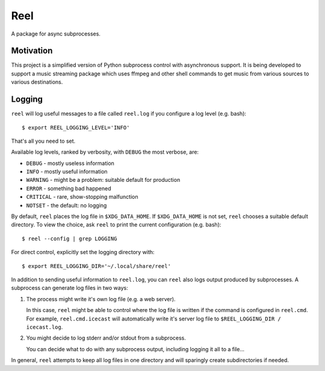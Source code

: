 Reel
========

A package for async subprocesses.


Motivation
----------

This project is a simplified version of Python subprocess control with
asynchronous support.  It is being developed to support a music streaming
package which uses ffmpeg and other shell commands to get music from
various sources to various destinations.

Logging
-------

``reel`` will log useful messages to a file called ``reel.log`` if you
configure a log level (e.g. bash)::

   $ export REEL_LOGGING_LEVEL='INFO'

That's all you need to set.

Available log levels, ranked by verbosity, with ``DEBUG`` the most
verbose, are:

* ``DEBUG`` - mostly useless information
* ``INFO`` - mostly useful information
* ``WARNING`` - might be a problem: suitable default for production
* ``ERROR`` - something bad happened
* ``CRITICAL`` - rare, show-stopping malfunction
* ``NOTSET`` - the default: no logging

By default, ``reel`` places the log file in ``$XDG_DATA_HOME``.  If
``$XDG_DATA_HOME`` is not set, ``reel`` chooses a suitable default
directory.  To view the choice, ask ``reel`` to print the current
configuration (e.g. bash)::

   $ reel --config | grep LOGGING

For direct control, explicitly set the logging directory with::

   $ export REEL_LOGGING_DIR='~/.local/share/reel'

In addition to sending useful information to ``reel.log``, you can ``reel`` also
logs output produced by subprocesses.  A subprocess can generate log files
in two ways:

1. The process might write it's own log file (e.g. a web server).

   In this case, ``reel`` might be able to control where the log file
   is written if the command is configured in ``reel.cmd``.  For example,
   ``reel.cmd.icecast`` will automatically write it's server log file
   to ``$REEL_LOGGING_DIR / icecast.log``.

2. You might decide to log stderr and/or stdout from a subprocess.

   You can decide what to do with any subprocess output, including
   logging it all to a file...

In general, ``reel`` attempts to keep all log files in one directory
and will sparingly create subdirectories if needed.
